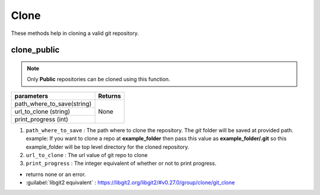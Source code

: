 Clone
=====

These methods help in cloning a valid git repository.

clone_public
------------

.. note:: Only **Public** repositories can be cloned using this function.

+----------------------------+---------------------------------+
| parameters                 | Returns                         |
+============================+=================================+
| path_where_to_save(string) |                                 |
+----------------------------+ None                            +
| url_to_clone (string)      |                                 |
+----------------------------+                                 +
| print_progress (int)       |                                 |
+----------------------------+---------------------------------+

1. ``path_where_to_save`` : The path where to clone the repository. The `git` folder will be saved at provided path. example: If you want to clone a repo at **example_folder** then pass this value as **example_folder/.git** so this example_folder will be top level directory for the cloned repository.
2. ``url_to_clone`` : The url value of git repo to clone
3. ``print_progress`` :  The integer equivalent of whether or not to print progress.

* returns none or an error.

* :guilabel:`libgit2 equivalent` : https://libgit2.org/libgit2/#v0.27.0/group/clone/git_clone

